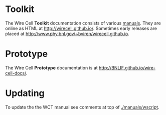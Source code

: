 #+TITLE Wire Cell Documentation

* Toolkit

The Wire Cell *Toolkit* documentation consists of various [[./manuals/index.org][manuals]].
They are online as HTML at http://wirecell.github.io/.
Sometimes early releases are placed at http://www.phy.bnl.gov/~bviren/wirecell.github.io.

* Prototype

The Wire Cell *Prototype* documentation is at http://BNLIF.github.io/wire-cell-docs/.

* Updating

To update the the WCT manual see comments at top of [[./manuals/wscript]].
